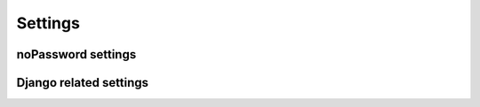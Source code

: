 Settings
========

noPassword settings
-------------------

.. attribute:: NOPASSWORD_LOGIN_CODE_TIMEOUT

    Default: ``900``

    Defines how long a login code is valid in seconds.

.. attribute:: LOGIN_REQUESTED_URL

    Default: ``accounts/login/success``

    Defines the URL the user will be redirected to, after requesting an
    authentication message.

Django related settings
-----------------------

.. attribute:: DEFAULT_FROM_EMAIL

    Default: ``'root@example.com'``

    The sender email address for authentication emails send by noPassword.

.. attribute:: SECRET_KEY

    .. attention:: *Keep it secret, keep it safe!*

        This key is the foundation of all of Django security measures and for
        this package.
